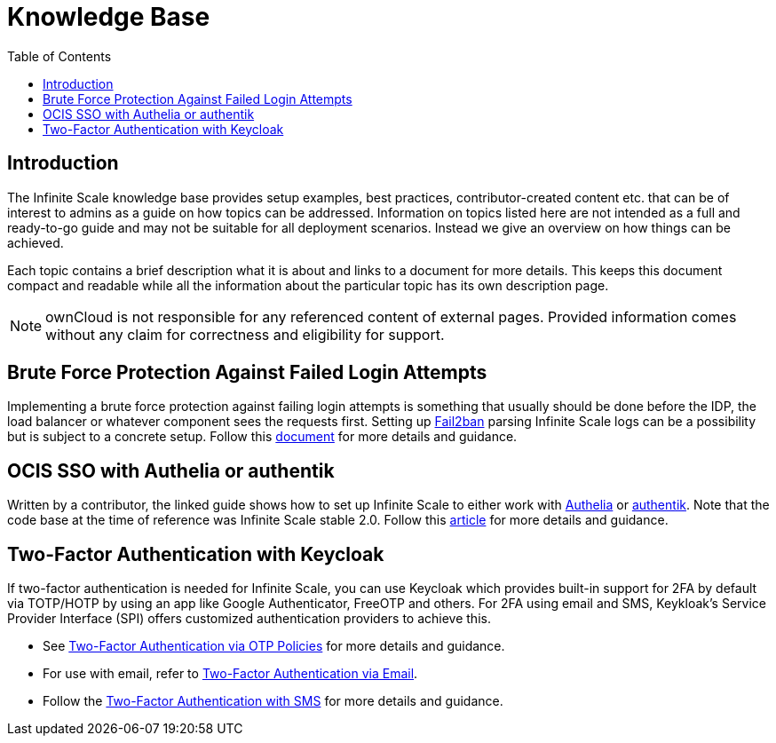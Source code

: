 = Knowledge Base
:toc: right
:description: The Infinite Scale knowledge base provides setup examples, best practices, contributor-created content etc. that can be of interest to admins as a guide on how topics can be addressed.
:fail2ban_url: https://www.fail2ban.org/wiki/index.php/Main_Page
:kb_path: additional-information/kb-documents

== Introduction

{description} Information on topics listed here are not intended as a full and ready-to-go guide and may not be suitable for all deployment scenarios. Instead we give an overview on how things can be achieved.

Each topic contains a brief description what it is about and links to a document for more details. This keeps this document compact and readable while all the information about the particular topic has its own description page. 

NOTE: ownCloud is not responsible for any referenced content of external pages. Provided information comes without any claim for correctness and eligibility for support.

== Brute Force Protection Against Failed Login Attempts

Implementing a brute force protection against failing login attempts is something that usually should be done before the IDP, the load balancer or whatever component sees the requests first. Setting up {fail2ban_url}[Fail2ban] parsing Infinite Scale logs can be a possibility but is subject to a concrete setup. Follow this xref:{kb_path}/fail2ban-protect-login.adoc[document,window=_blank] for more details and guidance.

== OCIS SSO with Authelia or authentik

Written by a contributor, the linked guide shows how to set up Infinite Scale to either work with https://www.authelia.com/[Authelia,window=_blank] or https://goauthentik.io/[authentik,window=_blank]. Note that the code base at the time of reference was Infinite Scale stable 2.0. Follow this https://helgeklein.com/blog/owncloud-infinite-scale-with-openid-connect-authentication-for-home-networks/[article,window=_blank] for more details and guidance.

== Two-Factor Authentication with Keycloak

If two-factor authentication is needed for Infinite Scale, you can use Keycloak which  provides built-in support for 2FA by default via TOTP/HOTP by using an app like Google Authenticator, FreeOTP and others. For 2FA using email and SMS, Keykloak's Service Provider Interface (SPI) offers customized authentication providers to achieve this.

* See https://www.keycloak.org/docs/latest/server_admin/#one-time-password-otp-policies[Two-Factor Authentication via OTP Policies,window=_blank] for more details and guidance.
* For use with email, refer to https://medium.com/@mesutpiskin/two-factor-authentication-via-email-in-keycloak-custom-auth-spi-935bbb3952a8[Two-Factor Authentication via Email,window=_blank].
* Follow the https://www.n-k.de/2020/12/keycloak-2fa-sms-authentication.html[Two-Factor Authentication with SMS,window=_blank] for more details and guidance.

